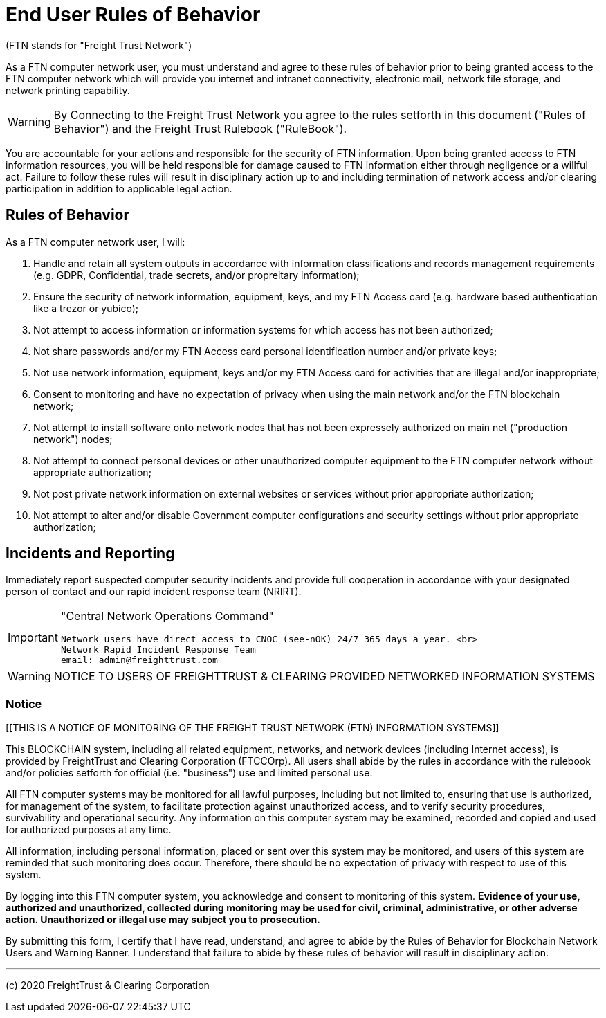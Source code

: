 = End User Rules of Behavior
:idprefix:
:idseparator: -
:!example-caption:
:!table-caption:
:page-pagination:





(FTN stands for "Freight Trust Network")

As a FTN computer network user, you must understand and agree to these rules of behavior prior to being granted access to the FTN computer network which will provide you internet and intranet connectivity, electronic mail, network file storage, and network printing capability.

[WARNING]
====
By Connecting to the Freight Trust Network you agree to the rules setforth in this document ("Rules of Behavior") and the Freight Trust Rulebook ("RuleBook").
====


You are accountable for your actions and responsible for the security of FTN information.
Upon being granted access to FTN information resources, you will be held responsible for damage caused to FTN information either through negligence or a willful act.
Failure to follow these rules will result in disciplinary action up to and including termination of network access and/or clearing participation in addition to applicable legal action.

== Rules of Behavior

As a FTN computer network user, I will:

. Handle and retain all system outputs in accordance with information classifications and records management requirements (e.g.
GDPR, Confidential, trade secrets, and/or propreitary information);
. Ensure the security of network information, equipment, keys, and my FTN Access card (e.g.
hardware based authentication like a trezor or yubico);
. Not attempt to access information or information systems for which access has not been authorized;
. Not share passwords and/or my FTN Access card personal identification number and/or private keys;
. Not use network information, equipment, keys and/or my FTN Access card for activities that are illegal and/or inappropriate;
. Consent to monitoring and have no expectation of privacy when using the main network and/or the FTN blockchain network;
. Not attempt to install software onto network nodes that has not been expressely authorized on main net ("production network") nodes;
. Not attempt to connect personal devices or other unauthorized computer equipment to the FTN computer network without appropriate authorization;
. Not post private network information on external websites or services without prior appropriate authorization;
. Not attempt to alter and/or disable Government computer configurations and security settings without prior appropriate authorization;

== Incidents and Reporting

Immediately report suspected computer security incidents and provide full cooperation in accordance with your designated person of contact and our rapid incident response team (NRIRT).

[IMPORTANT]
====
"Central Network Operations Command"

 Network users have direct access to CNOC (see-nOK) 24/7 365 days a year. <br>
 Network Rapid Incident Response Team
 email: admin@freighttrust.com
====

[WARNING]
====
NOTICE TO USERS OF FREIGHTTRUST & CLEARING PROVIDED NETWORKED INFORMATION SYSTEMS
====

=== Notice

[[THIS IS A NOTICE OF MONITORING OF THE FREIGHT TRUST NETWORK (FTN) INFORMATION SYSTEMS]]

This BLOCKCHAIN system, including all related equipment, networks, and network devices (including Internet access), is provided by FreightTrust and Clearing Corporation (FTCCOrp). All users shall abide by the rules in accordance with the rulebook and/or policies setforth for official (i.e.
"business") use and limited personal use.

All FTN computer systems may be monitored for all lawful purposes, including but not limited to, ensuring that use is authorized, for management of the system, to facilitate protection against unauthorized access, and to verify security procedures, survivability and operational security.
Any information on this computer system may be examined, recorded and copied and used for authorized purposes at any time.

All information, including personal information, placed or sent over this system may be monitored, and users of this system are reminded that such monitoring does occur.
Therefore, there should be no expectation of privacy with respect to use of this system.

By logging into this FTN computer system, you acknowledge and consent to monitoring of this system.
*Evidence of your use, authorized and unauthorized, collected during monitoring may be used for civil, criminal, administrative, or other adverse action.
Unauthorized or illegal use may subject you to prosecution.*

By submitting this form, I certify that I have read, understand, and agree to abide by the Rules of Behavior for Blockchain Network Users and Warning Banner.
I understand that failure to abide by these rules of behavior will result in disciplinary action.



---
(c) 2020 FreightTrust & Clearing Corporation

